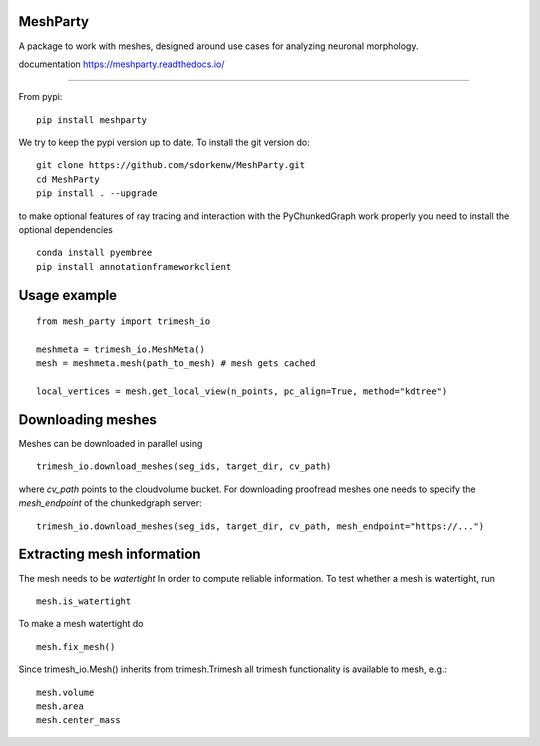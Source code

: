 .. image:: https://readthedocs.org/projects/meshparty/badge/?version=latest
    :target: https://meshparty.readthedocs.io/en/latest/?badge=latest
    :alt: Documentation Status
.. image:: https://travis-ci.com/sdorkenw/MeshParty.svg?branch=master
    :target: https://travis-ci.com/sdorkenw/MeshParty
.. image:: https://codecov.io/gh/sdorkenw/MeshParty/branch/master/graph/badge.svg
   :target: https://codecov.io/gh/sdorkenw/MeshParty
   
MeshParty
#########
A package to work with meshes, designed around use cases for analyzing neuronal morphology. 

documentation https://meshparty.readthedocs.io/
 
############

From pypi:
::

    pip install meshparty


We try to keep the pypi version up to date. To install the git version do:

:: 

    git clone https://github.com/sdorkenw/MeshParty.git
    cd MeshParty
    pip install . --upgrade


to make optional features of ray tracing and interaction with the PyChunkedGraph work properly you need to install the optional dependencies

::

    conda install pyembree
    pip install annotationframeworkclient
    


Usage example
#################

::

    from mesh_party import trimesh_io

    meshmeta = trimesh_io.MeshMeta()
    mesh = meshmeta.mesh(path_to_mesh) # mesh gets cached

    local_vertices = mesh.get_local_view(n_points, pc_align=True, method="kdtree")


Downloading meshes
##################

Meshes can be downloaded in parallel using 

::

    trimesh_io.download_meshes(seg_ids, target_dir, cv_path)


where `cv_path` points to the cloudvolume bucket. For downloading proofread meshes one needs to 
specify the `mesh_endpoint` of the chunkedgraph server:

::

    trimesh_io.download_meshes(seg_ids, target_dir, cv_path, mesh_endpoint="https://...")



Extracting mesh information
###########################

The mesh needs to be `watertight` In order to compute reliable information. To
test whether a mesh is watertight, run

::

    mesh.is_watertight


To make a mesh watertight do
::

    mesh.fix_mesh()


Since trimesh_io.Mesh() inherits from trimesh.Trimesh all trimesh functionality 
is available to mesh, e.g.:
::

    mesh.volume
    mesh.area
    mesh.center_mass

